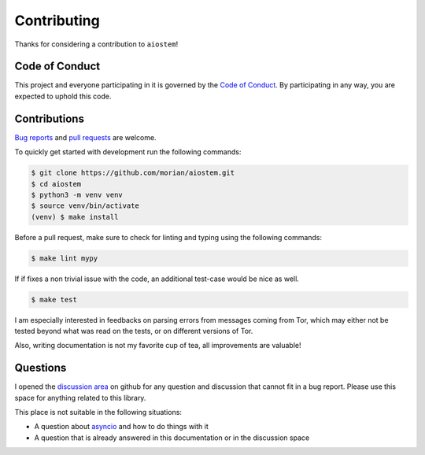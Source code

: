 Contributing
============

Thanks for considering a contribution to ``aiostem``!

Code of Conduct
---------------

This project and everyone participating in it is governed by the `Code of Conduct`_.
By participating in any way, you are expected to uphold this code.

.. _Code of conduct: https://github.com/morian/aiostem/blob/master/CODE_OF_CONDUCT.md


Contributions
-------------

`Bug reports`_ and `pull requests`_ are welcome.

.. _Bug reports: https://github.com/morian/aiostem/issues/new
.. _pull requests: https://github.com/morian/aiostem/compare/

To quickly get started with development run the following commands:

.. code-block:: console

   $ git clone https://github.com/morian/aiostem.git
   $ cd aiostem
   $ python3 -m venv venv
   $ source venv/bin/activate
   (venv) $ make install


Before a pull request, make sure to check for linting and typing using the following commands:

.. code-block:: console

   $ make lint mypy

If if fixes a non trivial issue with the code, an additional test-case would be nice as well.

.. code-block:: console

   $ make test

I am especially interested in feedbacks on parsing errors from messages coming from Tor, which
may either not be tested beyond what was read on the tests, or on different versions of Tor.

Also, writing documentation is not my favorite cup of tea, all improvements are valuable!


Questions
---------

I opened the `discussion area`_ on github for any question and discussion that cannot fit
in a bug report. Please use this space for anything related to this library.

This place is not suitable in the following situations:

- A question about asyncio_ and how to do things with it
- A question that is already answered in this documentation or in the discussion space

.. _asyncio: https://docs.python.org/3/library/asyncio.html
.. _discussion area: https://github.com/morian/aiostem/discussions
